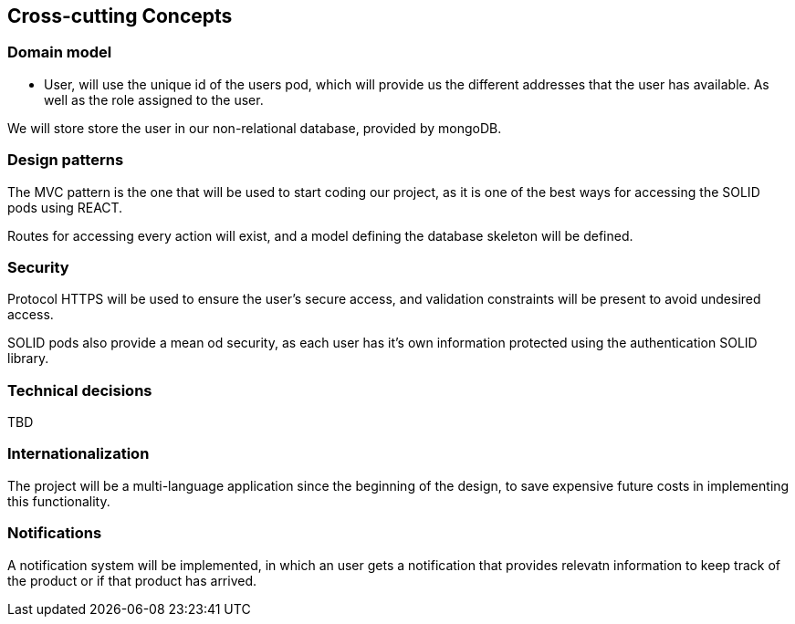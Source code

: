[[section-concepts]]
== Cross-cutting Concepts
=== Domain model
* User, will use the unique id of the users pod, which will provide us the different addresses that the user has available.
As well as the role assigned to the user.

We will store store the user in our non-relational database, provided by mongoDB.

=== Design patterns 
The MVC pattern is the one that will be used to start coding our  project, as it is one of the best ways for accessing the SOLID pods using REACT. 

Routes for accessing every action will exist, and a model defining the database skeleton will be defined.

=== Security
Protocol HTTPS will be used to ensure the user's secure access, and validation constraints will be present to avoid undesired access.

SOLID pods also provide a mean od security, as each user has it's own information protected using the authentication SOLID library.

=== Technical decisions
TBD

=== Internationalization
The project will be a multi-language application since the beginning of the design, to save expensive future costs in implementing this functionality.

=== Notifications
A notification system will be implemented, in which an user gets a notification that provides relevatn information to keep track of the product or if that product has arrived.


